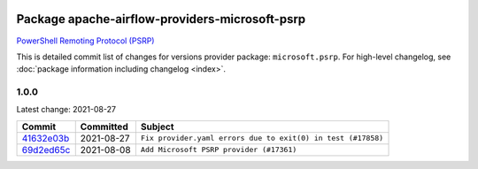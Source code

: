 
 .. Licensed to the Apache Software Foundation (ASF) under one
    or more contributor license agreements.  See the NOTICE file
    distributed with this work for additional information
    regarding copyright ownership.  The ASF licenses this file
    to you under the Apache License, Version 2.0 (the
    "License"); you may not use this file except in compliance
    with the License.  You may obtain a copy of the License at

 ..   http://www.apache.org/licenses/LICENSE-2.0

 .. Unless required by applicable law or agreed to in writing,
    software distributed under the License is distributed on an
    "AS IS" BASIS, WITHOUT WARRANTIES OR CONDITIONS OF ANY
    KIND, either express or implied.  See the License for the
    specific language governing permissions and limitations
    under the License.


Package apache-airflow-providers-microsoft-psrp
------------------------------------------------------

`PowerShell Remoting Protocol (PSRP)
<https://docs.microsoft.com/en-us/openspecs/windows_protocols/ms-psrp/>`__


This is detailed commit list of changes for versions provider package: ``microsoft.psrp``.
For high-level changelog, see :doc:`package information including changelog <index>`.



1.0.0
.....

Latest change: 2021-08-27

================================================================================================  ===========  ============================================================
Commit                                                                                            Committed    Subject
================================================================================================  ===========  ============================================================
`41632e03b <https://github.com/apache/airflow/commit/41632e03b8caf71de308414c48e9cb211a083761>`_  2021-08-27   ``Fix provider.yaml errors due to exit(0) in test (#17858)``
`69d2ed65c <https://github.com/apache/airflow/commit/69d2ed65cb7c9384d309ae5e499d5798c2c3ac96>`_  2021-08-08   ``Add Microsoft PSRP provider (#17361)``
================================================================================================  ===========  ============================================================
